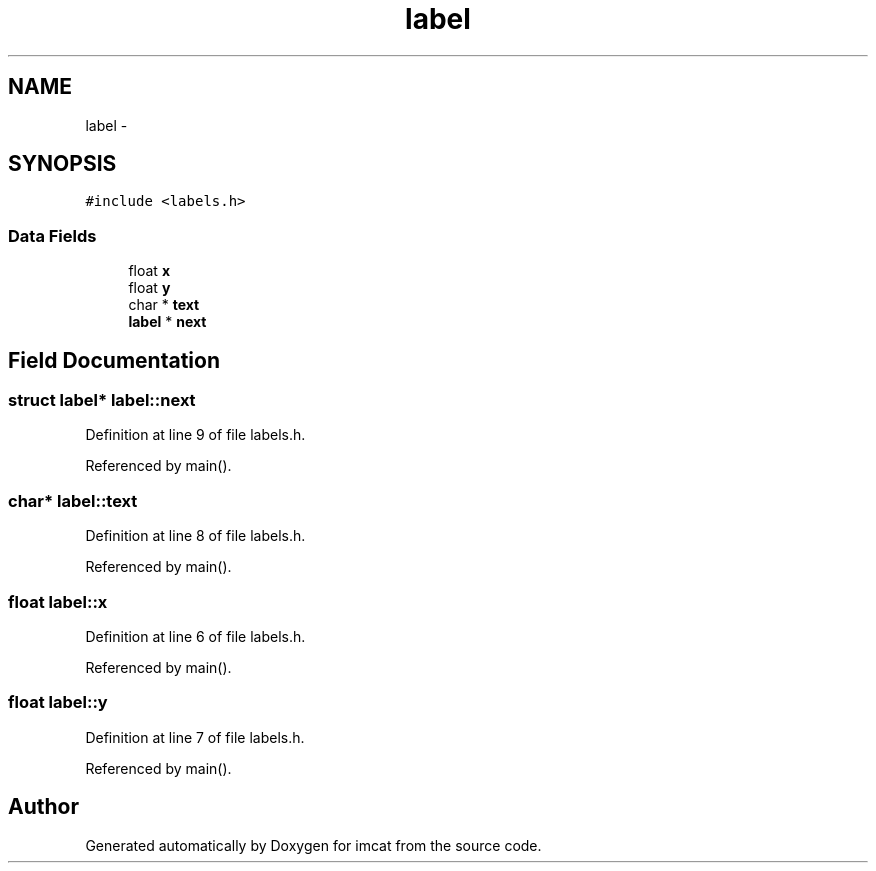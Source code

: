 .TH "label" 3 "23 Dec 2003" "imcat" \" -*- nroff -*-
.ad l
.nh
.SH NAME
label \- 
.SH SYNOPSIS
.br
.PP
\fC#include <labels.h>\fP
.PP
.SS "Data Fields"

.in +1c
.ti -1c
.RI "float \fBx\fP"
.br
.ti -1c
.RI "float \fBy\fP"
.br
.ti -1c
.RI "char * \fBtext\fP"
.br
.ti -1c
.RI "\fBlabel\fP * \fBnext\fP"
.br
.in -1c
.SH "Field Documentation"
.PP 
.SS "struct \fBlabel\fP* \fBlabel::next\fP"
.PP
Definition at line 9 of file labels.h.
.PP
Referenced by main().
.SS "char* \fBlabel::text\fP"
.PP
Definition at line 8 of file labels.h.
.PP
Referenced by main().
.SS "float \fBlabel::x\fP"
.PP
Definition at line 6 of file labels.h.
.PP
Referenced by main().
.SS "float \fBlabel::y\fP"
.PP
Definition at line 7 of file labels.h.
.PP
Referenced by main().

.SH "Author"
.PP 
Generated automatically by Doxygen for imcat from the source code.
